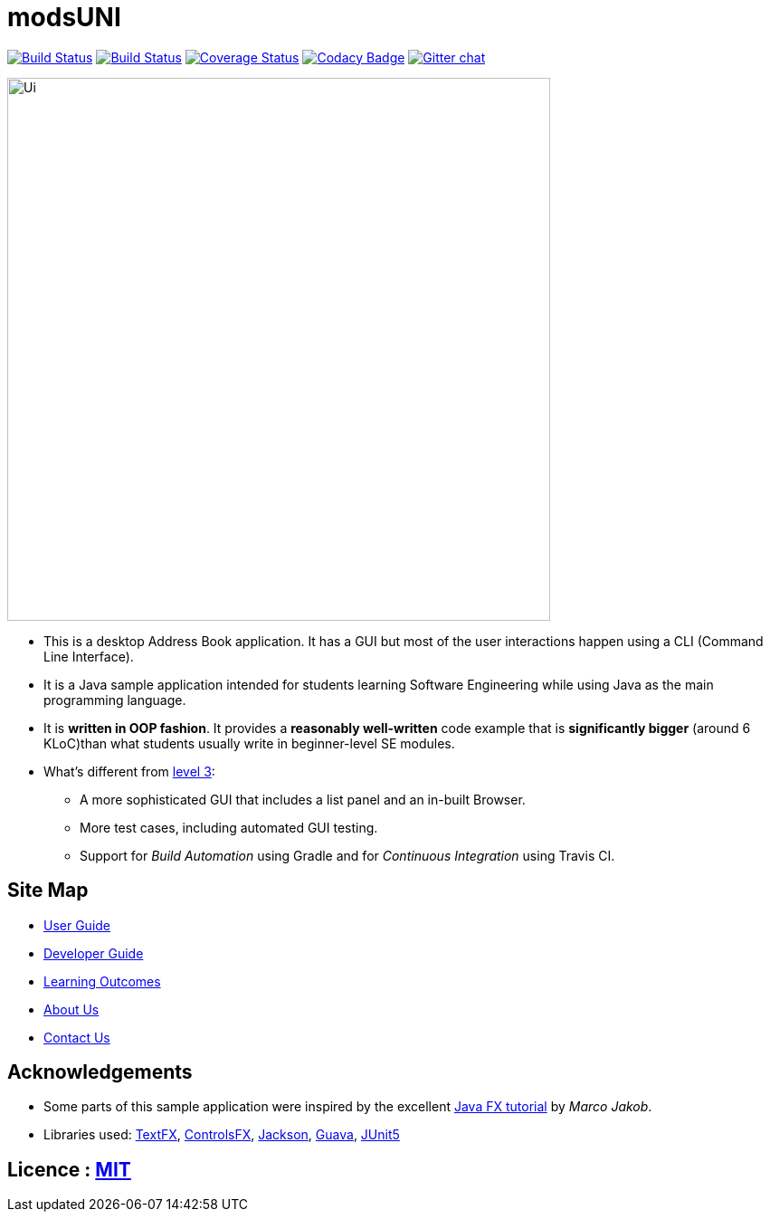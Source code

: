 = modsUNI
ifdef::env-github,env-browser[:relfileprefix: docs/]

https://travis-ci.org/CS2103-AY1819S1-W17-2/main[image:https://travis-ci.org/CS2103-AY1819S1-W17-2/main.svg?branch=master[Build Status]]
https://ci.appveyor.com/project/CrimsonJacket/main[image:https://ci.appveyor.com/api/projects/status/6p90b4gg7ahc31r9?svg=true[Build Status]]
https://coveralls.io/github/CS2103-AY1819S1-W17-2/main?branch=master[image:https://coveralls.io/repos/github/CS2103-AY1819S1-W17-2/main/badge.svg?branch=master[Coverage Status]]
https://www.codacy.com/app/CrimsonJacket/main?utm_source=github.com&amp;utm_medium=referral&amp;utm_content=CS2103-AY1819S1-W17-2/main&amp;utm_campaign=Badge_Grade[image:https://api.codacy.com/project/badge/Grade/4944450c9c804c8d9c181ae1cc733c1c[Codacy Badge]]
https://gitter.im/CS2103T-modUni/Lobby[image:https://badges.gitter.im/CS2103T-modUni/Lobby.svg[Gitter chat]]

ifdef::env-github[]
image::docs/images/Ui.png[width="600"]
endif::[]

ifndef::env-github[]
image::images/Ui.png[width="600"]
endif::[]

* This is a desktop Address Book application. It has a GUI but most of the user interactions happen using a CLI (Command Line Interface).
* It is a Java sample application intended for students learning Software Engineering while using Java as the main programming language.
* It is *written in OOP fashion*. It provides a *reasonably well-written* code example that is *significantly bigger* (around 6 KLoC)than what students usually write in beginner-level SE modules.
* What's different from https://github.com/se-edu/addressbook-level3[level 3]:
** A more sophisticated GUI that includes a list  panel and an in-built Browser.
** More test cases, including automated GUI testing.
** Support for _Build Automation_ using Gradle and for _Continuous Integration_ using Travis CI.

== Site Map

* <<UserGuide#, User Guide>>
* <<DeveloperGuide#, Developer Guide>>
* <<LearningOutcomes#, Learning Outcomes>>
* <<AboutUs#, About Us>>
* <<ContactUs#, Contact Us>>

== Acknowledgements

* Some parts of this sample application were inspired by the excellent http://code.makery.ch/library/javafx-8-tutorial/[Java FX tutorial] by
_Marco Jakob_.
* Libraries used: https://github.com/TestFX/TestFX[TextFX], https://bitbucket.org/controlsfx/controlsfx/[ControlsFX], https://github.com/FasterXML/jackson[Jackson], https://github.com/google/guava[Guava], https://github.com/junit-team/junit5[JUnit5]

== Licence : link:LICENSE[MIT]
